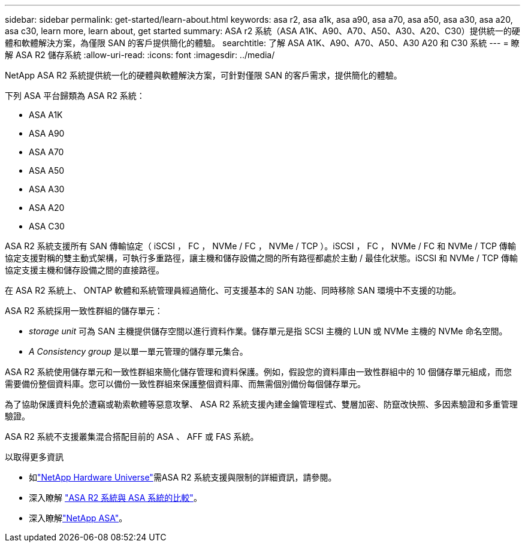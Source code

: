 ---
sidebar: sidebar 
permalink: get-started/learn-about.html 
keywords: asa r2, asa a1k, asa a90, asa a70, asa a50, asa a30, asa a20, asa c30, learn more, learn about, get started 
summary: ASA r2 系統（ASA A1K、A90、A70、A50、A30、A20、C30）提供統一的硬體和軟體解決方案，為僅限 SAN 的客戶提供簡化的體驗。 
searchtitle: 了解 ASA A1K、A90、A70、A50、A30 A20 和 C30 系統 
---
= 瞭解 ASA R2 儲存系統
:allow-uri-read: 
:icons: font
:imagesdir: ../media/


[role="lead"]
NetApp ASA R2 系統提供統一化的硬體與軟體解決方案，可針對僅限 SAN 的客戶需求，提供簡化的體驗。

下列 ASA 平台歸類為 ASA R2 系統：

* ASA A1K
* ASA A90
* ASA A70
* ASA A50
* ASA A30
* ASA A20
* ASA C30


ASA R2 系統支援所有 SAN 傳輸協定（ iSCSI ， FC ， NVMe / FC ， NVMe / TCP ）。iSCSI ， FC ， NVMe / FC 和 NVMe / TCP 傳輸協定支援對稱的雙主動式架構，可執行多重路徑，讓主機和儲存設備之間的所有路徑都處於主動 / 最佳化狀態。iSCSI 和 NVMe / TCP 傳輸協定支援主機和儲存設備之間的直接路徑。

在 ASA R2 系統上、 ONTAP 軟體和系統管理員經過簡化、可支援基本的 SAN 功能、同時移除 SAN 環境中不支援的功能。

ASA R2 系統採用一致性群組的儲存單元：

* _storage unit_ 可為 SAN 主機提供儲存空間以進行資料作業。儲存單元是指 SCSI 主機的 LUN 或 NVMe 主機的 NVMe 命名空間。
* _A Consistency group_ 是以單一單元管理的儲存單元集合。


ASA R2 系統使用儲存單元和一致性群組來簡化儲存管理和資料保護。例如，假設您的資料庫由一致性群組中的 10 個儲存單元組成，而您需要備份整個資料庫。您可以備份一致性群組來保護整個資料庫、而無需個別備份每個儲存單元。

為了協助保護資料免於遭竊或勒索軟體等惡意攻擊、 ASA R2 系統支援內建金鑰管理程式、雙層加密、防竄改快照、多因素驗證和多重管理驗證。

ASA R2 系統不支援叢集混合搭配目前的 ASA 、 AFF 或 FAS 系統。

.以取得更多資訊
* 如link:https://hwu.netapp.com/["NetApp Hardware Universe"^]需ASA R2 系統支援與限制的詳細資訊，請參閱。
* 深入瞭解 link:../learn-more/hardware-comparison.html["ASA R2 系統與 ASA 系統的比較"]。
* 深入瞭解link:https://www.netapp.com/pdf.html?item=/media/85736-ds-4254-asa.pdf["NetApp ASA"]。

